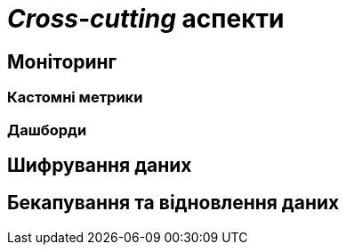 = _Cross-cutting_ аспекти

== Моніторинг

=== Кастомні метрики

=== Дашборди

== Шифрування даних

== Бекапування та відновлення даних